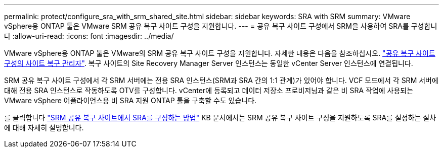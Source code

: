 ---
permalink: protect/configure_sra_with_srm_shared_site.html 
sidebar: sidebar 
keywords: SRA with SRM 
summary: VMware vSphere용 ONTAP 툴은 VMware SRM 공유 복구 사이트 구성을 지원합니다. 
---
= 공유 복구 사이트 구성에서 SRM을 사용하여 SRA를 구성합니다
:allow-uri-read: 
:icons: font
:imagesdir: ../media/


[role="lead"]
VMware vSphere용 ONTAP 툴은 VMware의 SRM 공유 복구 사이트 구성을 지원합니다. 자세한 내용은 다음을 참조하십시오. https://docs.vmware.com/en/Site-Recovery-Manager/8.6/com.vmware.srm.install_config.doc/GUID-EBF84252-DF37-43CD-ADC8-E90F5254F315.html["공유 복구 사이트 구성의 사이트 복구 관리자"]. 복구 사이트의 Site Recovery Manager Server 인스턴스는 동일한 vCenter Server 인스턴스에 연결됩니다.

SRM 공유 복구 사이트 구성에서 각 SRM 서버에는 전용 SRA 인스턴스(SRM과 SRA 간의 1:1 관계)가 있어야 합니다. VCF 모드에서 각 SRM 서버에 대해 전용 SRA 인스턴스로 작동하도록 OTV를 구성합니다. vCenter에 등록되고 데이터 저장소 프로비저닝과 같은 비 SRA 작업에 사용되는 VMware vSphere 어플라이언스용 비 SRA 지원 ONTAP 툴을 구축할 수도 있습니다.

를 클릭합니다 https://kb.netapp.com/mgmt/OTV/SRA/Storage_Replication_Adapter%3A_How_to_configure_SRA_in_a_SRM_Shared_Recovery_Site["SRM 공유 복구 사이트에서 SRA를 구성하는 방법"] KB 문서에서는 SRM 공유 복구 사이트 구성을 지원하도록 SRA를 설정하는 절차에 대해 자세히 설명합니다.
